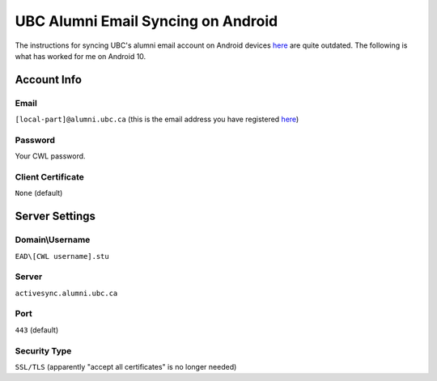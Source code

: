 UBC Alumni Email Syncing on Android
===================================

The instructions for syncing UBC's alumni email account on Android devices `here <https://it.ubc.ca/services/email-voice-internet/student-alumni-email-service/setup-documentation>`_ are quite outdated. The following is what has worked for me on Android 10.

Account Info
------------
Email
^^^^^
``[local-part]@alumni.ubc.ca`` (this is the email address you have registered `here <https://id.ubc.ca/bpe/>`_)

Password
^^^^^^^^
Your CWL password.

Client Certificate
^^^^^^^^^^^^^^^^^^
``None`` (default)

Server Settings
---------------
Domain\\Username
^^^^^^^^^^^^^^^
``EAD\[CWL username].stu``

Server
^^^^^^
``activesync.alumni.ubc.ca``

Port
^^^^
``443`` (default)

Security Type
^^^^^^^^^^^^^
``SSL/TLS`` (apparently "accept all certificates" is no longer needed)
